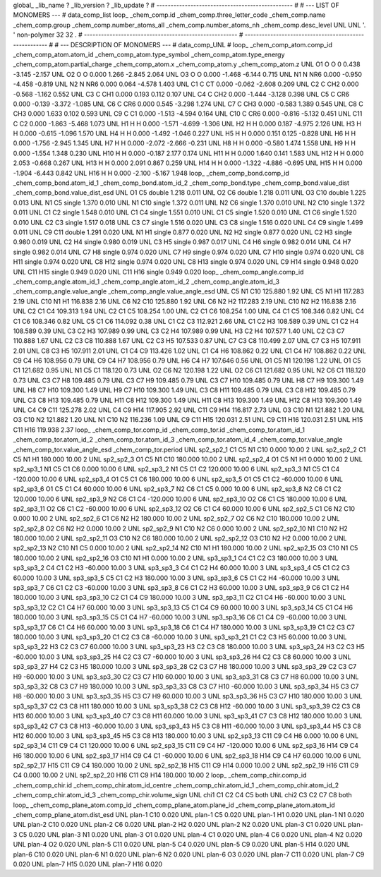 global_
_lib_name         ?
_lib_version      ?
_lib_update       ?
# ------------------------------------------------
#
# ---   LIST OF MONOMERS ---
#
data_comp_list
loop_
_chem_comp.id
_chem_comp.three_letter_code
_chem_comp.name
_chem_comp.group
_chem_comp.number_atoms_all
_chem_comp.number_atoms_nh
_chem_comp.desc_level
UNL	UNL	'.		'	non-polymer	32	32	.
# ------------------------------------------------------
# ------------------------------------------------------
#
# --- DESCRIPTION OF MONOMERS ---
#
data_comp_UNL
#
loop_
_chem_comp_atom.comp_id
_chem_comp_atom.atom_id
_chem_comp_atom.type_symbol
_chem_comp_atom.type_energy
_chem_comp_atom.partial_charge
_chem_comp_atom.x
_chem_comp_atom.y
_chem_comp_atom.z
UNL          O1     O     O       0       0.438      -3.145      -2.157
UNL          O2     O     O   0.000       1.266      -2.845       2.064
UNL          O3     O     O   0.000      -1.468      -6.144       0.715
UNL          N1     N   NR6   0.000      -0.950      -4.458      -0.819
UNL          N2     N   NR6   0.000       0.064      -4.578       1.403
UNL          C1     C    CT   0.000      -0.062      -2.608       0.209
UNL          C2     C   CH2   0.000      -0.568      -1.162       0.552
UNL          C3     C   CH1   0.000       0.193       0.112       0.107
UNL          C4     C   CH2   0.000      -1.444      -3.128       0.398
UNL          C5     C   CR6   0.000      -0.139      -3.372      -1.085
UNL          C6     C   CR6   0.000       0.545      -3.298       1.274
UNL          C7     C   CH3   0.000      -0.583       1.389       0.545
UNL          C8     C   CH3   0.000       1.633       0.102       0.593
UNL          C9     C    C1   0.000      -1.513      -4.594       0.164
UNL         C10     C   CR6   0.000      -0.816      -5.132       0.451
UNL         C11     C    C2   0.000      -1.863      -5.468       1.073
UNL          H1     H     H   0.000      -1.571      -4.699      -1.306
UNL          H2     H     H   0.000       0.187      -4.975       2.126
UNL          H3     H     H   0.000      -0.615      -1.096       1.570
UNL          H4     H     H   0.000      -1.492      -1.046       0.227
UNL          H5     H     H   0.000       0.151       0.125      -0.828
UNL          H6     H     H   0.000      -1.756      -2.945       1.345
UNL          H7     H     H   0.000      -2.072      -2.666      -0.231
UNL          H8     H     H   0.000      -0.580       1.474       1.558
UNL          H9     H     H   0.000      -1.554       1.348       0.230
UNL         H10     H     H   0.000      -0.187       2.177       0.174
UNL         H11     H     H   0.000       1.640       0.141       1.583
UNL         H12     H     H   0.000       2.053      -0.668       0.267
UNL         H13     H     H   0.000       2.091       0.867       0.259
UNL         H14     H     H   0.000      -1.322      -4.886      -0.695
UNL         H15     H     H   0.000      -1.904      -6.443       0.842
UNL         H16     H     H   0.000      -2.100      -5.167       1.948
loop_
_chem_comp_bond.comp_id
_chem_comp_bond.atom_id_1
_chem_comp_bond.atom_id_2
_chem_comp_bond.type
_chem_comp_bond.value_dist
_chem_comp_bond.value_dist_esd
UNL          O1          C5      double     1.218   0.011
UNL          O2          C6      double     1.218   0.011
UNL          O3         C10      double     1.225   0.013
UNL          N1          C5      single     1.370   0.010
UNL          N1         C10      single     1.372   0.011
UNL          N2          C6      single     1.370   0.010
UNL          N2         C10      single     1.372   0.011
UNL          C1          C2      single     1.548   0.010
UNL          C1          C4      single     1.551   0.010
UNL          C1          C5      single     1.520   0.010
UNL          C1          C6      single     1.520   0.010
UNL          C2          C3      single     1.517   0.018
UNL          C3          C7      single     1.516   0.020
UNL          C3          C8      single     1.516   0.020
UNL          C4          C9      single     1.499   0.011
UNL          C9         C11      double     1.291   0.020
UNL          N1          H1      single     0.877   0.020
UNL          N2          H2      single     0.877   0.020
UNL          C2          H3      single     0.980   0.019
UNL          C2          H4      single     0.980   0.019
UNL          C3          H5      single     0.987   0.017
UNL          C4          H6      single     0.982   0.014
UNL          C4          H7      single     0.982   0.014
UNL          C7          H8      single     0.974   0.020
UNL          C7          H9      single     0.974   0.020
UNL          C7         H10      single     0.974   0.020
UNL          C8         H11      single     0.974   0.020
UNL          C8         H12      single     0.974   0.020
UNL          C8         H13      single     0.974   0.020
UNL          C9         H14      single     0.948   0.020
UNL         C11         H15      single     0.949   0.020
UNL         C11         H16      single     0.949   0.020
loop_
_chem_comp_angle.comp_id
_chem_comp_angle.atom_id_1
_chem_comp_angle.atom_id_2
_chem_comp_angle.atom_id_3
_chem_comp_angle.value_angle
_chem_comp_angle.value_angle_esd
UNL          C5          N1         C10     125.880    1.92
UNL          C5          N1          H1     117.283    2.19
UNL         C10          N1          H1     116.838    2.16
UNL          C6          N2         C10     125.880    1.92
UNL          C6          N2          H2     117.283    2.19
UNL         C10          N2          H2     116.838    2.16
UNL          C2          C1          C4     109.313    1.94
UNL          C2          C1          C5     108.254    1.00
UNL          C2          C1          C6     108.254    1.00
UNL          C4          C1          C5     108.346    0.82
UNL          C4          C1          C6     108.346    0.82
UNL          C5          C1          C6     114.092    0.38
UNL          C1          C2          C3     112.921    2.66
UNL          C1          C2          H3     108.589    0.39
UNL          C1          C2          H4     108.589    0.39
UNL          C3          C2          H3     107.989    0.99
UNL          C3          C2          H4     107.989    0.99
UNL          H3          C2          H4     107.577    1.40
UNL          C2          C3          C7     110.888    1.67
UNL          C2          C3          C8     110.888    1.67
UNL          C2          C3          H5     107.533    0.87
UNL          C7          C3          C8     110.499    2.07
UNL          C7          C3          H5     107.911    2.01
UNL          C8          C3          H5     107.911    2.01
UNL          C1          C4          C9     113.426    1.02
UNL          C1          C4          H6     108.862    0.22
UNL          C1          C4          H7     108.862    0.22
UNL          C9          C4          H6     108.956    0.79
UNL          C9          C4          H7     108.956    0.79
UNL          H6          C4          H7     107.646    0.56
UNL          O1          C5          N1     120.198    1.22
UNL          O1          C5          C1     121.682    0.95
UNL          N1          C5          C1     118.120    0.73
UNL          O2          C6          N2     120.198    1.22
UNL          O2          C6          C1     121.682    0.95
UNL          N2          C6          C1     118.120    0.73
UNL          C3          C7          H8     109.485    0.79
UNL          C3          C7          H9     109.485    0.79
UNL          C3          C7         H10     109.485    0.79
UNL          H8          C7          H9     109.300    1.49
UNL          H8          C7         H10     109.300    1.49
UNL          H9          C7         H10     109.300    1.49
UNL          C3          C8         H11     109.485    0.79
UNL          C3          C8         H12     109.485    0.79
UNL          C3          C8         H13     109.485    0.79
UNL         H11          C8         H12     109.300    1.49
UNL         H11          C8         H13     109.300    1.49
UNL         H12          C8         H13     109.300    1.49
UNL          C4          C9         C11     125.278    2.02
UNL          C4          C9         H14     117.905    2.92
UNL         C11          C9         H14     116.817    2.73
UNL          O3         C10          N1     121.882    1.20
UNL          O3         C10          N2     121.882    1.20
UNL          N1         C10          N2     116.236    1.09
UNL          C9         C11         H15     120.031    2.51
UNL          C9         C11         H16     120.031    2.51
UNL         H15         C11         H16     119.938    2.37
loop_
_chem_comp_tor.comp_id
_chem_comp_tor.id
_chem_comp_tor.atom_id_1
_chem_comp_tor.atom_id_2
_chem_comp_tor.atom_id_3
_chem_comp_tor.atom_id_4
_chem_comp_tor.value_angle
_chem_comp_tor.value_angle_esd
_chem_comp_tor.period
UNL       sp2_sp2_1          C1          C5          N1         C10       0.000   10.00     2
UNL       sp2_sp2_2          C1          C5          N1          H1     180.000   10.00     2
UNL       sp2_sp2_3          O1          C5          N1         C10     180.000   10.00     2
UNL       sp2_sp2_4          O1          C5          N1          H1       0.000   10.00     2
UNL       sp2_sp3_1          N1          C5          C1          C6       0.000   10.00     6
UNL       sp2_sp3_2          N1          C5          C1          C2     120.000   10.00     6
UNL       sp2_sp3_3          N1          C5          C1          C4    -120.000   10.00     6
UNL       sp2_sp3_4          O1          C5          C1          C6     180.000   10.00     6
UNL       sp2_sp3_5          O1          C5          C1          C2     -60.000   10.00     6
UNL       sp2_sp3_6          O1          C5          C1          C4      60.000   10.00     6
UNL       sp2_sp3_7          N2          C6          C1          C5       0.000   10.00     6
UNL       sp2_sp3_8          N2          C6          C1          C2     120.000   10.00     6
UNL       sp2_sp3_9          N2          C6          C1          C4    -120.000   10.00     6
UNL      sp2_sp3_10          O2          C6          C1          C5     180.000   10.00     6
UNL      sp2_sp3_11          O2          C6          C1          C2     -60.000   10.00     6
UNL      sp2_sp3_12          O2          C6          C1          C4      60.000   10.00     6
UNL       sp2_sp2_5          C1          C6          N2         C10       0.000   10.00     2
UNL       sp2_sp2_6          C1          C6          N2          H2     180.000   10.00     2
UNL       sp2_sp2_7          O2          C6          N2         C10     180.000   10.00     2
UNL       sp2_sp2_8          O2          C6          N2          H2       0.000   10.00     2
UNL       sp2_sp2_9          N1         C10          N2          C6       0.000   10.00     2
UNL      sp2_sp2_10          N1         C10          N2          H2     180.000   10.00     2
UNL      sp2_sp2_11          O3         C10          N2          C6     180.000   10.00     2
UNL      sp2_sp2_12          O3         C10          N2          H2       0.000   10.00     2
UNL      sp2_sp2_13          N2         C10          N1          C5       0.000   10.00     2
UNL      sp2_sp2_14          N2         C10          N1          H1     180.000   10.00     2
UNL      sp2_sp2_15          O3         C10          N1          C5     180.000   10.00     2
UNL      sp2_sp2_16          O3         C10          N1          H1       0.000   10.00     2
UNL       sp3_sp3_1          C4          C1          C2          C3     180.000   10.00     3
UNL       sp3_sp3_2          C4          C1          C2          H3     -60.000   10.00     3
UNL       sp3_sp3_3          C4          C1          C2          H4      60.000   10.00     3
UNL       sp3_sp3_4          C5          C1          C2          C3      60.000   10.00     3
UNL       sp3_sp3_5          C5          C1          C2          H3     180.000   10.00     3
UNL       sp3_sp3_6          C5          C1          C2          H4     -60.000   10.00     3
UNL       sp3_sp3_7          C6          C1          C2          C3     -60.000   10.00     3
UNL       sp3_sp3_8          C6          C1          C2          H3      60.000   10.00     3
UNL       sp3_sp3_9          C6          C1          C2          H4     180.000   10.00     3
UNL      sp3_sp3_10          C2          C1          C4          C9     180.000   10.00     3
UNL      sp3_sp3_11          C2          C1          C4          H6     -60.000   10.00     3
UNL      sp3_sp3_12          C2          C1          C4          H7      60.000   10.00     3
UNL      sp3_sp3_13          C5          C1          C4          C9      60.000   10.00     3
UNL      sp3_sp3_14          C5          C1          C4          H6     180.000   10.00     3
UNL      sp3_sp3_15          C5          C1          C4          H7     -60.000   10.00     3
UNL      sp3_sp3_16          C6          C1          C4          C9     -60.000   10.00     3
UNL      sp3_sp3_17          C6          C1          C4          H6      60.000   10.00     3
UNL      sp3_sp3_18          C6          C1          C4          H7     180.000   10.00     3
UNL      sp3_sp3_19          C1          C2          C3          C7     180.000   10.00     3
UNL      sp3_sp3_20          C1          C2          C3          C8     -60.000   10.00     3
UNL      sp3_sp3_21          C1          C2          C3          H5      60.000   10.00     3
UNL      sp3_sp3_22          H3          C2          C3          C7      60.000   10.00     3
UNL      sp3_sp3_23          H3          C2          C3          C8     180.000   10.00     3
UNL      sp3_sp3_24          H3          C2          C3          H5     -60.000   10.00     3
UNL      sp3_sp3_25          H4          C2          C3          C7     -60.000   10.00     3
UNL      sp3_sp3_26          H4          C2          C3          C8      60.000   10.00     3
UNL      sp3_sp3_27          H4          C2          C3          H5     180.000   10.00     3
UNL      sp3_sp3_28          C2          C3          C7          H8     180.000   10.00     3
UNL      sp3_sp3_29          C2          C3          C7          H9     -60.000   10.00     3
UNL      sp3_sp3_30          C2          C3          C7         H10      60.000   10.00     3
UNL      sp3_sp3_31          C8          C3          C7          H8      60.000   10.00     3
UNL      sp3_sp3_32          C8          C3          C7          H9     180.000   10.00     3
UNL      sp3_sp3_33          C8          C3          C7         H10     -60.000   10.00     3
UNL      sp3_sp3_34          H5          C3          C7          H8     -60.000   10.00     3
UNL      sp3_sp3_35          H5          C3          C7          H9      60.000   10.00     3
UNL      sp3_sp3_36          H5          C3          C7         H10     180.000   10.00     3
UNL      sp3_sp3_37          C2          C3          C8         H11     180.000   10.00     3
UNL      sp3_sp3_38          C2          C3          C8         H12     -60.000   10.00     3
UNL      sp3_sp3_39          C2          C3          C8         H13      60.000   10.00     3
UNL      sp3_sp3_40          C7          C3          C8         H11      60.000   10.00     3
UNL      sp3_sp3_41          C7          C3          C8         H12     180.000   10.00     3
UNL      sp3_sp3_42          C7          C3          C8         H13     -60.000   10.00     3
UNL      sp3_sp3_43          H5          C3          C8         H11     -60.000   10.00     3
UNL      sp3_sp3_44          H5          C3          C8         H12      60.000   10.00     3
UNL      sp3_sp3_45          H5          C3          C8         H13     180.000   10.00     3
UNL      sp2_sp3_13         C11          C9          C4          H6       0.000   10.00     6
UNL      sp2_sp3_14         C11          C9          C4          C1     120.000   10.00     6
UNL      sp2_sp3_15         C11          C9          C4          H7    -120.000   10.00     6
UNL      sp2_sp3_16         H14          C9          C4          H6     180.000   10.00     6
UNL      sp2_sp3_17         H14          C9          C4          C1     -60.000   10.00     6
UNL      sp2_sp3_18         H14          C9          C4          H7      60.000   10.00     6
UNL      sp2_sp2_17         H15         C11          C9          C4     180.000   10.00     2
UNL      sp2_sp2_18         H15         C11          C9         H14       0.000   10.00     2
UNL      sp2_sp2_19         H16         C11          C9          C4       0.000   10.00     2
UNL      sp2_sp2_20         H16         C11          C9         H14     180.000   10.00     2
loop_
_chem_comp_chir.comp_id
_chem_comp_chir.id
_chem_comp_chir.atom_id_centre
_chem_comp_chir.atom_id_1
_chem_comp_chir.atom_id_2
_chem_comp_chir.atom_id_3
_chem_comp_chir.volume_sign
UNL    chi1    C1    C2    C4    C5    both
UNL    chi2    C3    C2    C7    C8    both
loop_
_chem_comp_plane_atom.comp_id
_chem_comp_plane_atom.plane_id
_chem_comp_plane_atom.atom_id
_chem_comp_plane_atom.dist_esd
UNL    plan-1         C10   0.020
UNL    plan-1          C5   0.020
UNL    plan-1          H1   0.020
UNL    plan-1          N1   0.020
UNL    plan-2         C10   0.020
UNL    plan-2          C6   0.020
UNL    plan-2          H2   0.020
UNL    plan-2          N2   0.020
UNL    plan-3          C1   0.020
UNL    plan-3          C5   0.020
UNL    plan-3          N1   0.020
UNL    plan-3          O1   0.020
UNL    plan-4          C1   0.020
UNL    plan-4          C6   0.020
UNL    plan-4          N2   0.020
UNL    plan-4          O2   0.020
UNL    plan-5         C11   0.020
UNL    plan-5          C4   0.020
UNL    plan-5          C9   0.020
UNL    plan-5         H14   0.020
UNL    plan-6         C10   0.020
UNL    plan-6          N1   0.020
UNL    plan-6          N2   0.020
UNL    plan-6          O3   0.020
UNL    plan-7         C11   0.020
UNL    plan-7          C9   0.020
UNL    plan-7         H15   0.020
UNL    plan-7         H16   0.020
